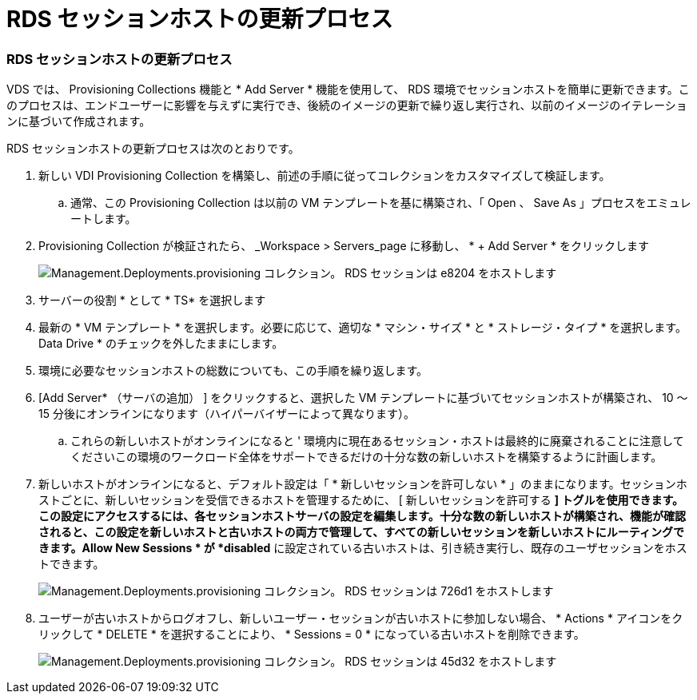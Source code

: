= RDS セッションホストの更新プロセス
:allow-uri-read: 




=== RDS セッションホストの更新プロセス

VDS では、 Provisioning Collections 機能と * Add Server * 機能を使用して、 RDS 環境でセッションホストを簡単に更新できます。このプロセスは、エンドユーザーに影響を与えずに実行でき、後続のイメージの更新で繰り返し実行され、以前のイメージのイテレーションに基づいて作成されます。

.RDS セッションホストの更新プロセスは次のとおりです。
. 新しい VDI Provisioning Collection を構築し、前述の手順に従ってコレクションをカスタマイズして検証します。
+
.. 通常、この Provisioning Collection は以前の VM テンプレートを基に構築され、「 Open 、 Save As 」プロセスをエミュレートします。


. Provisioning Collection が検証されたら、 _Workspace > Servers_page に移動し、 * + Add Server * をクリックします
+
image::Management.Deployments.provisioning_collections.rds_session_hosts-e8204.png[Management.Deployments.provisioning コレクション。 RDS セッションは e8204 をホストします]

. サーバーの役割 * として * TS* を選択します
. 最新の * VM テンプレート * を選択します。必要に応じて、適切な * マシン・サイズ * と * ストレージ・タイプ * を選択します。Data Drive * のチェックを外したままにします。
. 環境に必要なセッションホストの総数についても、この手順を繰り返します。
. [Add Server* （サーバの追加） ] をクリックすると、選択した VM テンプレートに基づいてセッションホストが構築され、 10 ～ 15 分後にオンラインになります（ハイパーバイザーによって異なります）。
+
.. これらの新しいホストがオンラインになると ' 環境内に現在あるセッション・ホストは最終的に廃棄されることに注意してくださいこの環境のワークロード全体をサポートできるだけの十分な数の新しいホストを構築するように計画します。


. 新しいホストがオンラインになると、デフォルト設定は「 * 新しいセッションを許可しない * 」のままになります。セッションホストごとに、新しいセッションを受信できるホストを管理するために、 [ 新しいセッションを許可する *] トグルを使用できます。この設定にアクセスするには、各セッションホストサーバの設定を編集します。十分な数の新しいホストが構築され、機能が確認されると、この設定を新しいホストと古いホストの両方で管理して、すべての新しいセッションを新しいホストにルーティングできます。Allow New Sessions * が *disabled* に設定されている古いホストは、引き続き実行し、既存のユーザセッションをホストできます。
+
image::Management.Deployments.provisioning_collections.rds_session_hosts-726d1.png[Management.Deployments.provisioning コレクション。 RDS セッションは 726d1 をホストします]

. ユーザーが古いホストからログオフし、新しいユーザー・セッションが古いホストに参加しない場合、 * Actions * アイコンをクリックして * DELETE * を選択することにより、 * Sessions = 0 * になっている古いホストを削除できます。
+
image::Management.Deployments.provisioning_collections.rds_session_hosts-45d32.png[Management.Deployments.provisioning コレクション。 RDS セッションは 45d32 をホストします]


